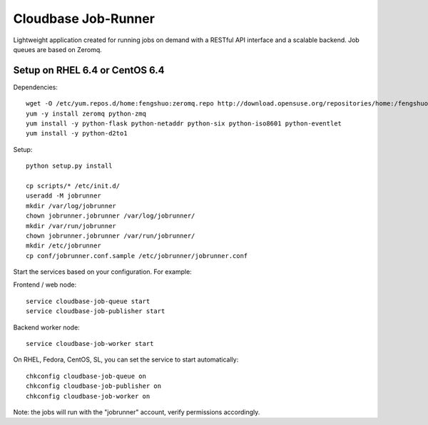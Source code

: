 Cloudbase Job-Runner
====================

Lightweight application created for running jobs on demand with a RESTful API interface and a scalable backend. Job queues are based on Zeromq.

Setup on RHEL 6.4 or CentOS 6.4
-------------------------------

Dependencies::

 wget -O /etc/yum.repos.d/home:fengshuo:zeromq.repo http://download.opensuse.org/repositories/home:/fengshuo:/zeromq/CentOS_CentOS-6/home:fengshuo:zeromq.repo
 yum -y install zeromq python-zmq
 yum install -y python-flask python-netaddr python-six python-iso8601 python-eventlet
 yum install -y python-d2to1

Setup::

 python setup.py install

 cp scripts/* /etc/init.d/
 useradd -M jobrunner
 mkdir /var/log/jobrunner
 chown jobrunner.jobrunner /var/log/jobrunner/ 
 mkdir /var/run/jobrunner
 chown jobrunner.jobrunner /var/run/jobrunner/
 mkdir /etc/jobrunner
 cp conf/jobrunner.conf.sample /etc/jobrunner/jobrunner.conf

Start the services based on your configuration. For example:

Frontend / web node::

 service cloudbase-job-queue start
 service cloudbase-job-publisher start


Backend worker node::

 service cloudbase-job-worker start


On RHEL, Fedora, CentOS, SL, you can set the service to start automatically::

 chkconfig cloudbase-job-queue on
 chkconfig cloudbase-job-publisher on
 chkconfig cloudbase-job-worker on

Note: the jobs will run with the "jobrunner" account, verify permissions accordingly.

